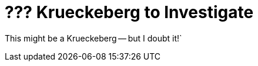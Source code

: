 = ??? Krueckeberg to Investigate
:page-role: doc-width

This might be a Krueckeberg -- but I doubt it!`
